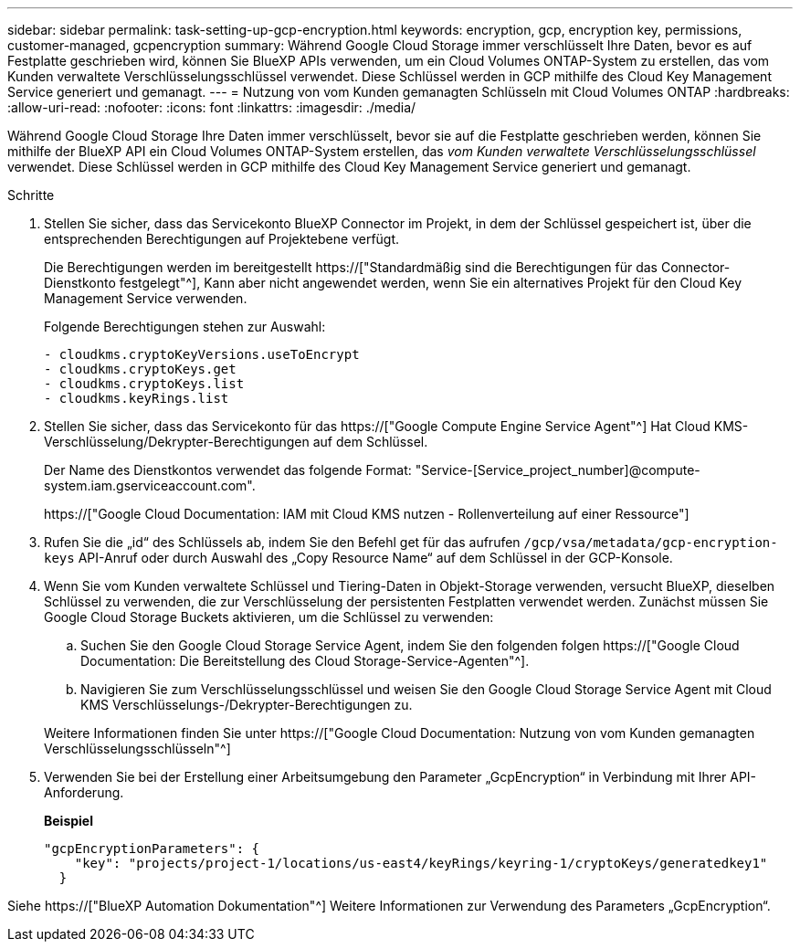 ---
sidebar: sidebar 
permalink: task-setting-up-gcp-encryption.html 
keywords: encryption, gcp, encryption key, permissions, customer-managed, gcpencryption 
summary: Während Google Cloud Storage immer verschlüsselt Ihre Daten, bevor es auf Festplatte geschrieben wird, können Sie BlueXP APIs verwenden, um ein Cloud Volumes ONTAP-System zu erstellen, das vom Kunden verwaltete Verschlüsselungsschlüssel verwendet. Diese Schlüssel werden in GCP mithilfe des Cloud Key Management Service generiert und gemanagt. 
---
= Nutzung von vom Kunden gemanagten Schlüsseln mit Cloud Volumes ONTAP
:hardbreaks:
:allow-uri-read: 
:nofooter: 
:icons: font
:linkattrs: 
:imagesdir: ./media/


[role="lead"]
Während Google Cloud Storage Ihre Daten immer verschlüsselt, bevor sie auf die Festplatte geschrieben werden, können Sie mithilfe der BlueXP API ein Cloud Volumes ONTAP-System erstellen, das _vom Kunden verwaltete Verschlüsselungsschlüssel_ verwendet. Diese Schlüssel werden in GCP mithilfe des Cloud Key Management Service generiert und gemanagt.

.Schritte
. Stellen Sie sicher, dass das Servicekonto BlueXP Connector im Projekt, in dem der Schlüssel gespeichert ist, über die entsprechenden Berechtigungen auf Projektebene verfügt.
+
Die Berechtigungen werden im bereitgestellt https://["Standardmäßig sind die Berechtigungen für das Connector-Dienstkonto festgelegt"^], Kann aber nicht angewendet werden, wenn Sie ein alternatives Projekt für den Cloud Key Management Service verwenden.

+
Folgende Berechtigungen stehen zur Auswahl:

+
[source, yaml]
----
- cloudkms.cryptoKeyVersions.useToEncrypt
- cloudkms.cryptoKeys.get
- cloudkms.cryptoKeys.list
- cloudkms.keyRings.list
----
. Stellen Sie sicher, dass das Servicekonto für das https://["Google Compute Engine Service Agent"^] Hat Cloud KMS-Verschlüsselung/Dekrypter-Berechtigungen auf dem Schlüssel.
+
Der Name des Dienstkontos verwendet das folgende Format: "Service-[Service_project_number]@compute-system.iam.gserviceaccount.com".

+
https://["Google Cloud Documentation: IAM mit Cloud KMS nutzen - Rollenverteilung auf einer Ressource"]

. Rufen Sie die „id“ des Schlüssels ab, indem Sie den Befehl get für das aufrufen `/gcp/vsa/metadata/gcp-encryption-keys` API-Anruf oder durch Auswahl des „Copy Resource Name“ auf dem Schlüssel in der GCP-Konsole.
. Wenn Sie vom Kunden verwaltete Schlüssel und Tiering-Daten in Objekt-Storage verwenden, versucht BlueXP, dieselben Schlüssel zu verwenden, die zur Verschlüsselung der persistenten Festplatten verwendet werden. Zunächst müssen Sie Google Cloud Storage Buckets aktivieren, um die Schlüssel zu verwenden:
+
.. Suchen Sie den Google Cloud Storage Service Agent, indem Sie den folgenden folgen https://["Google Cloud Documentation: Die Bereitstellung des Cloud Storage-Service-Agenten"^].
.. Navigieren Sie zum Verschlüsselungsschlüssel und weisen Sie den Google Cloud Storage Service Agent mit Cloud KMS Verschlüsselungs-/Dekrypter-Berechtigungen zu.


+
Weitere Informationen finden Sie unter https://["Google Cloud Documentation: Nutzung von vom Kunden gemanagten Verschlüsselungsschlüsseln"^]

. Verwenden Sie bei der Erstellung einer Arbeitsumgebung den Parameter „GcpEncryption“ in Verbindung mit Ihrer API-Anforderung.
+
*Beispiel*

+
[source, json]
----
"gcpEncryptionParameters": {
    "key": "projects/project-1/locations/us-east4/keyRings/keyring-1/cryptoKeys/generatedkey1"
  }
----


Siehe https://["BlueXP Automation Dokumentation"^] Weitere Informationen zur Verwendung des Parameters „GcpEncryption“.
